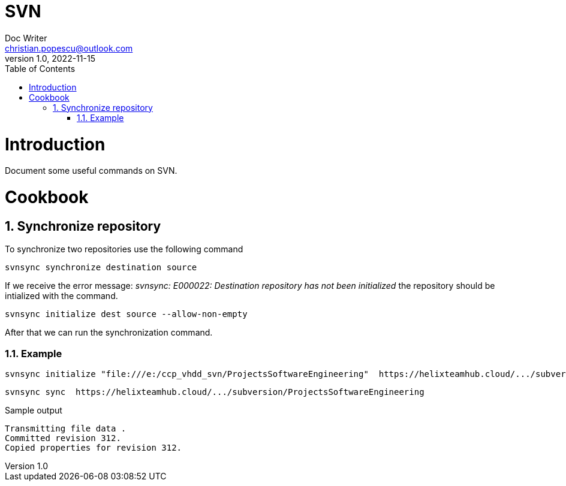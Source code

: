 = SVN
Doc Writer <christian.popescu@outlook.com>
v 1.0, 2022-11-15
:sectnums:
:toc:
:toclevels: 5

= Introduction

Document some useful commands on SVN.


= Cookbook

== Synchronize repository

To synchronize two repositories use the following command

    svnsync synchronize destination source

If we receive the error message: _svnsync: E000022: Destination repository has not been initialized_ the repository should be intialized with the command.

    svnsync initialize dest source --allow-non-empty

After that we can run the synchronization command.


=== Example

    svnsync initialize "file:///e:/ccp_vhdd_svn/ProjectsSoftwareEngineering"  https://helixteamhub.cloud/.../subversion/ProjectsSoftwareEngineering --allow-non-empty

    svnsync sync  https://helixteamhub.cloud/.../subversion/ProjectsSoftwareEngineering

Sample output

    Transmitting file data .
    Committed revision 312.
    Copied properties for revision 312.